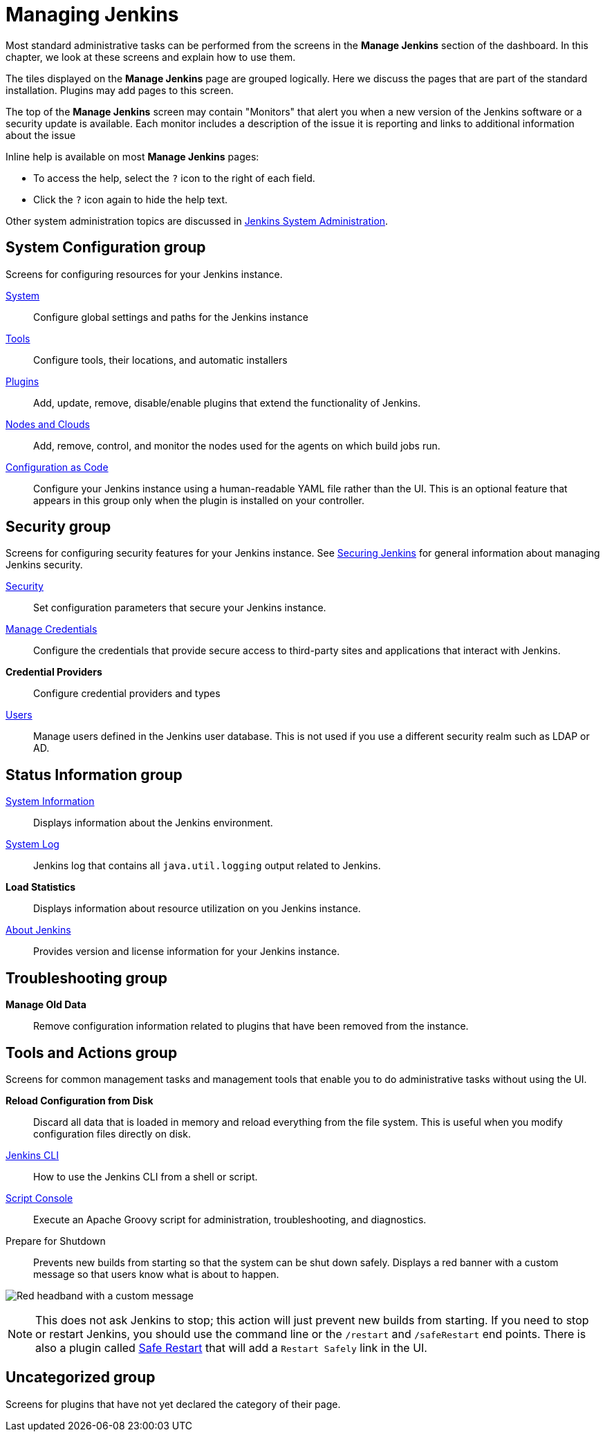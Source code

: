 = Managing Jenkins

Most standard administrative tasks can be performed from the screens
in the *Manage Jenkins* section of the dashboard.
In this chapter, we look at these screens and explain how to use them.

The tiles displayed on the *Manage Jenkins* page are grouped logically.
Here we discuss the pages that are part of the standard installation.
Plugins may add pages to this screen.

The top of the *Manage Jenkins* screen may contain "Monitors"
that alert you when a new version
of the Jenkins software or a security update is available.
Each monitor includes a description of the issue it is reporting and links to additional information about the issue

Inline help is available on most *Manage Jenkins* pages:

* To access the help, select the `?` icon to the right of each field.
* Click the `?` icon again to hide the help text.

Other system administration topics are discussed in
<<system-administration#,Jenkins System Administration>>.

== System Configuration group

Screens for configuring resources for your Jenkins instance.

xref:user-docs:managing:system-configuration.adoc[System]::
Configure global settings and paths for the Jenkins instance

xref:user-docs:managing:tools.adoc[Tools]::
Configure tools, their locations, and automatic installers

xref:user-docs:managing:plugins.adoc[Plugins]::
Add, update, remove, disable/enable plugins
that extend the functionality of Jenkins.

xref:user-docs:managing:nodes[Nodes and Clouds]::
Add, remove, control, and monitor the nodes used for the agents on which build jobs run.

xref:user-docs:managing:casc[Configuration as Code]::
Configure your Jenkins instance using a human-readable YAML file rather than the UI.
This is an optional feature that appears in this group
only when the plugin is installed on your controller.

== Security group

Screens for configuring security features for your Jenkins instance.
See xref:dev-docs:security:index.adoc[Securing Jenkins] for general information
about managing Jenkins security.

xref:user-docs:managing:system-configuration.adoc[Security]::
Set configuration parameters that secure your Jenkins instance.

xref:user-docs:using-jenkins:using-credentials.adoc#adding-new-global-credentials[Manage Credentials]::
Configure the credentials that provide secure access
to third-party sites and applications that interact with Jenkins.

*Credential Providers*::
Configure credential providers and types

xref:user-docs:managing:users[Users]::
Manage users defined in the Jenkins user database.
This is not used if you use a different security realm such as LDAP or AD.

== Status Information group

xref:user-docs:managing:system-info[System Information]::
Displays information about the Jenkins environment.

xref:user-docs:system-administration:viewing-logs.adoc[System Log]::
Jenkins log that contains all `java.util.logging` output related to Jenkins.

*Load Statistics*::
Displays information about resource utilization on you Jenkins instance.

xref:user-docs:managing:about-jenkins[About Jenkins]::
Provides version and license information for your Jenkins instance.

== Troubleshooting group

*Manage Old Data*::
Remove configuration information related to plugins that have been removed from the instance.

== Tools and Actions group

Screens for common management tasks
and management tools that enable you to do administrative tasks without using the UI.

*Reload Configuration from Disk*::
Discard all data that is loaded in memory and reload everything from the file system.
This is useful when you modify configuration files directly on disk.

xref:dev-docs:cli:index.adoc[Jenkins CLI]::
How to use the Jenkins CLI from a shell or script.

xref:user-docs:managing:script-console.adoc[Script Console]::
Execute an Apache Groovy script for administration, troubleshooting, and diagnostics.

Prepare for Shutdown::
Prevents new builds from starting so that the system can be shut down safely.
Displays a red banner with a custom message so that users know what is about to happen.

image:managing/prepare-for-shutdown.png[Red headband with a custom message]

[NOTE]
This does not ask Jenkins to stop; this action will just prevent new builds from starting.
If you need to stop or restart Jenkins, you should use the command line or the `/restart` and `/safeRestart` end points.
There is also a plugin called https://plugins.jenkins.io/saferestart/[Safe Restart] that will add a `Restart Safely` link in the UI.

== Uncategorized group

Screens for plugins that have not yet declared the category of their page.
